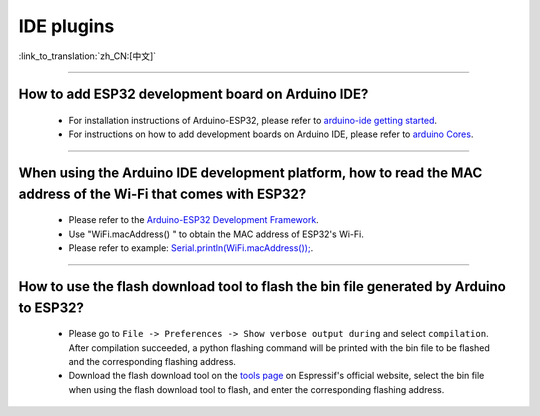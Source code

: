 IDE plugins
===========

:link_to_translation:`zh_CN:[中文]`

.. raw:: html

   <style>
   body {counter-reset: h2}
     h2 {counter-reset: h3}
     h2:before {counter-increment: h2; content: counter(h2) ". "}
     h3:before {counter-increment: h3; content: counter(h2) "." counter(h3) ". "}
     h2.nocount:before, h3.nocount:before, { content: ""; counter-increment: none }
   </style>

--------------

How to add ESP32 development board on Arduino IDE?
----------------------------------------------------------------------------

  - For installation instructions of Arduino-ESP32, please refer to `arduino-ide getting started <https://docs.espressif.com/projects/arduino-esp32/en/latest/getting_started.html>`_.
  - For instructions on how to add development boards on Arduino IDE, please refer to `arduino Cores <https://www.arduino.cc/en/Guide/Cores>`_.

----------------

When using the Arduino IDE development platform, how to read the MAC address of the Wi-Fi that comes with ESP32?
-------------------------------------------------------------------------------------------------------------------------------------------------------------------------------------------------------------------------------------------------

  - Please refer to the `Arduino-ESP32 Development Framework <https://github.com/espressif/arduino-esp32>`_.
  - Use "WiFi.macAddress() " to obtain the MAC address of ESP32's Wi-Fi.
  - Please refer to example: `Serial.println(WiFi.macAddress()); <https://github.com/espressif/arduino-esp32/blob/a59eafbc9dfa3ce818c110f996eebf68d755be24/libraries/WiFi/examples/WiFiClientStaticIP/WiFiClientStaticIP.ino>`_.
  
--------------

How to use the flash download tool to flash the bin file generated by Arduino to ESP32?
------------------------------------------------------------------------------------------------

  - Please go to ``File -> Preferences -> Show verbose output during`` and select ``compilation``. After compilation succeeded, a python flashing command will be printed with the bin file to be flashed and the corresponding flashing address.
  - Download the flash download tool on the `tools page <https://www.espressif.com/en/support/download/other-tools>`_ on Espressif's official website, select the bin file when using the flash download tool to flash, and enter the corresponding flashing address.
